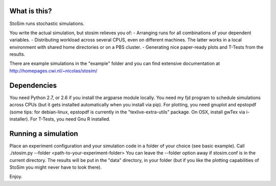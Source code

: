 
What is this?
--------------------
StoSim runs stochastic simulations.

You write the actual simulation, but stosim relieves you of:
- Arranging runs for all combinations of your dependent variables.
- Distributing workload across several CPUS, even on different machines. The latter works in a local environment with shared home directories or on a PBS cluster.
- Generating nice paper-ready plots and T-Tests from the results.

There are example simulations in the "example" folder and you can find extensive documentation at
http://homepages.cwi.nl/~nicolas/stosim/


Dependencies
--------------------
You need Python 2.7, or 2.6 if you install the argparse module locally.
You need my fjd program to schedule simulations across CPUs (but it gets installed 
automatically when you install via pip).
For plotting, you need gnuplot and epstopdf (some tips: for debian-linux, epstopdf 
is currently in the "texlive-extra-utils" package. On OSX, install gwTex via i-installer).
For T-Tests, you need Gnu R installed.


Running a simulation
--------------------
Place an experiment configuration and your simulation code in a folder of your choice (see basic example).
Call ./stosim.py --folder <path-to-your-experiment-folder>
You can leave the --folder option away if stosim.conf is in the current directory.
The results will be put in the "data" directory, in your folder 
(but if you like the plotting capabilities of StoSim you might never have to look there).


Enjoy.
